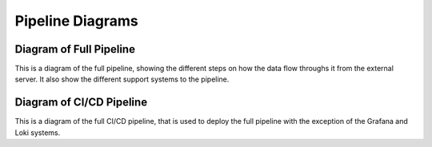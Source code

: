 .. _pipeline-diagrams:

Pipeline Diagrams
=================

Diagram of Full Pipeline
------------------------
This is a diagram of the full pipeline, showing the different steps on how the data flow throughs it from the external server. It also show the different support systems to the pipeline.

Diagram of CI/CD Pipeline
-------------------------
This is a diagram of the full CI/CD pipeline, that is used to deploy the full pipeline with the exception of the Grafana and Loki systems. 